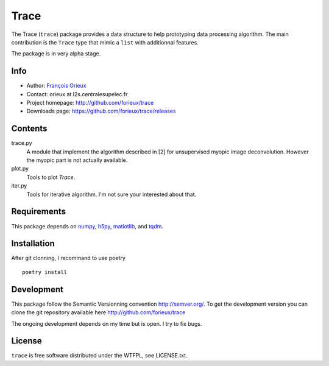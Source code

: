 =========================
Trace
=========================

The Trace (``trace``) package provides a data structure to help prototyping data
processing algorithm. The main contribution is the ``Trace`` type that mimic a
``list`` with additionnal features.

The package is in very alpha stage.

Info
====

* Author: `François Orieux <http://pro.orieux.fr>`_
* Contact: orieux at l2s.centralesupelec.fr
* Project homepage: http://github.com/forieux/trace
* Downloads page: https://github.com/forieux/trace/releases

Contents
========

trace.py
    A module that implement the algorithm described in [2] for
    unsupervised myopic image deconvolution. However the myopic part
    is not actually available.

plot.py
    Tools to plot `Trace`.

iter.py
    Tools for iterative algorithm. I'm not sure your interested about that.


Requirements
============

This package depends on `numpy <https://numpy.org/>`_, `h5py <https://www.h5py.org>`_, `matlotlib <https://matplotlib.org/>`_, and `tqdm <https://github.com/tqdm/tqdm>`_.


Installation
============

After git clonning, I recommand to use poetry ::

    poetry install

Development
===========

This package follow the Semantic Versionning convention http://semver.org/. To
get the development version you can clone the git repository available here
http://github.com/forieux/trace

The ongoing development depends on my time but is open. I try to fix bugs.

License
=======

``trace`` is free software distributed under the WTFPL, see LICENSE.txt.
